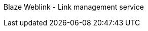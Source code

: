 Blaze Weblink - Link management service
=================================================
:projectname:     Blaze Weblink
:lang:            en
:authors:  	      Christian Beikov, Blazebit
:email:           christian@blazebit.com
:revnumber: 	  {version}
:copyrighttext:   Copyright (C) 2016 Blazebit
:new:             image:images/smallnew.png[]

